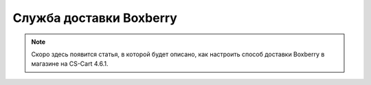 ************************
Служба доставки Boxberry
************************

.. note::

    Скоро здесь появится статья, в которой будет описано, как настроить способ доставки Boxberry в магазине на CS-Cart 4.6.1.
